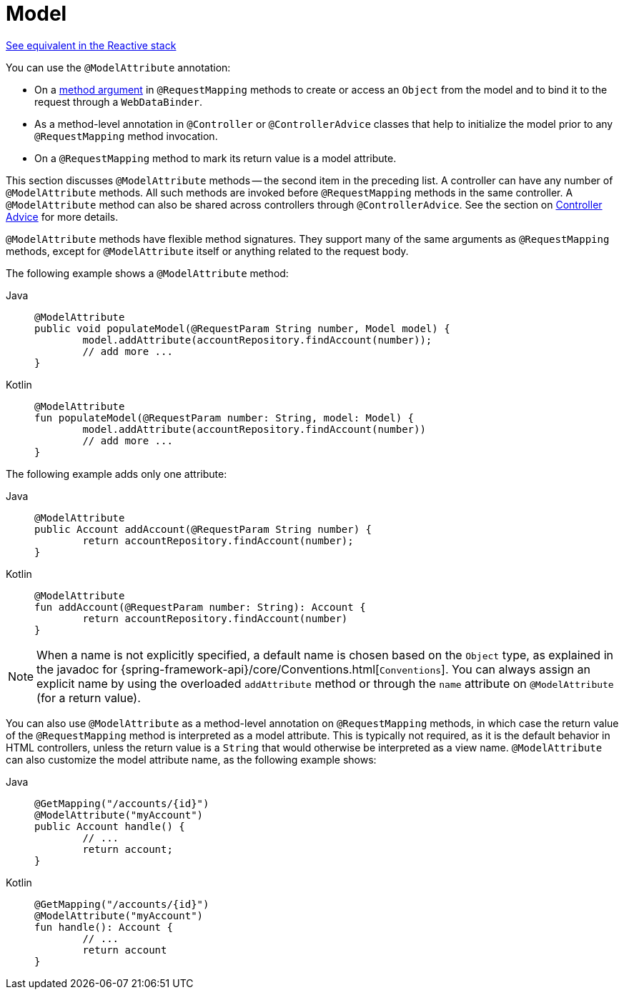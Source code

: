 [[mvc-ann-modelattrib-methods]]
= Model

[.small]#xref:web/webflux/controller/ann-modelattrib-methods.adoc[See equivalent in the Reactive stack]#

You can use the `@ModelAttribute` annotation:

* On a xref:web/webmvc/mvc-controller/ann-methods/modelattrib-method-args.adoc[method argument] in `@RequestMapping` methods
to create or access an `Object` from the model and to bind it to the request through a
`WebDataBinder`.
* As a method-level annotation in `@Controller` or `@ControllerAdvice` classes that help
to initialize the model prior to any `@RequestMapping` method invocation.
* On a `@RequestMapping` method to mark its return value is a model attribute.

This section discusses `@ModelAttribute` methods -- the second item in the preceding list.
A controller can have any number of `@ModelAttribute` methods. All such methods are
invoked before `@RequestMapping` methods in the same controller. A `@ModelAttribute`
method can also be shared across controllers through `@ControllerAdvice`. See the section on
xref:web/webmvc/mvc-controller/ann-advice.adoc[Controller Advice] for more details.

`@ModelAttribute` methods have flexible method signatures. They support many of the same
arguments as `@RequestMapping` methods, except for `@ModelAttribute` itself or anything
related to the request body.

The following example shows a `@ModelAttribute` method:

[tabs]
======
Java::
+
[source,java,indent=0,subs="verbatim,quotes"]
----
	@ModelAttribute
	public void populateModel(@RequestParam String number, Model model) {
		model.addAttribute(accountRepository.findAccount(number));
		// add more ...
	}
----

Kotlin::
+
[source,kotlin,indent=0,subs="verbatim,quotes"]
----
	@ModelAttribute
	fun populateModel(@RequestParam number: String, model: Model) {
		model.addAttribute(accountRepository.findAccount(number))
		// add more ...
	}
----
======

The following example adds only one attribute:

[tabs]
======
Java::
+
[source,java,indent=0,subs="verbatim,quotes"]
----
	@ModelAttribute
	public Account addAccount(@RequestParam String number) {
		return accountRepository.findAccount(number);
	}
----

Kotlin::
+
[source,kotlin,indent=0,subs="verbatim,quotes"]
----
	@ModelAttribute
	fun addAccount(@RequestParam number: String): Account {
		return accountRepository.findAccount(number)
	}
----
======


NOTE: When a name is not explicitly specified, a default name is chosen based on the `Object`
type, as explained in the javadoc for {spring-framework-api}/core/Conventions.html[`Conventions`].
You can always assign an explicit name by using the overloaded `addAttribute` method or
through the `name` attribute on `@ModelAttribute` (for a return value).

You can also use `@ModelAttribute` as a method-level annotation on `@RequestMapping` methods,
in which case the return value of the `@RequestMapping` method is interpreted as a model
attribute. This is typically not required, as it is the default behavior in HTML controllers,
unless the return value is a `String` that would otherwise be interpreted as a view name.
`@ModelAttribute` can also customize the model attribute name, as the following example shows:

[tabs]
======
Java::
+
[source,java,indent=0,subs="verbatim,quotes"]
----
	@GetMapping("/accounts/{id}")
	@ModelAttribute("myAccount")
	public Account handle() {
		// ...
		return account;
	}
----

Kotlin::
+
[source,kotlin,indent=0,subs="verbatim,quotes"]
----
	@GetMapping("/accounts/{id}")
	@ModelAttribute("myAccount")
	fun handle(): Account {
		// ...
		return account
	}
----
======



